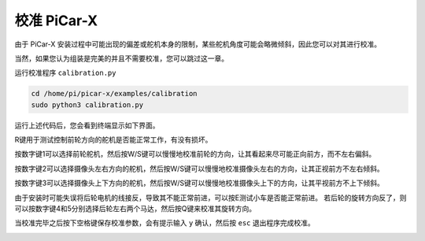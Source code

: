校准 PiCar-X
================

由于 PiCar-X 安装过程中可能出现的偏差或舵机本身的限制，某些舵机角度可能会略微倾斜，因此您可以对其进行校准。

当然，如果您认为组装是完美的并且不需要校准，您可以跳过这一章。

运行校准程序 ``calibration.py``

.. raw:: html

    <run></run>

.. code-block::

    cd /home/pi/picar-x/examples/calibration
    sudo python3 calibration.py

运行上述代码后，您会看到终端显示如下界面。

.. image:: img/calibrate1.png

R键用于测试控制前轮方向的舵机是否能正常工作，有没有损坏。

按数字键1可以选择前轮舵机，然后按W/S键可以慢慢地校准前轮的方向，让其看起来尽可能正向前方，而不左右偏斜。

.. image:: img/calibrate2.png

按数字键2可以选择摄像头左右方向的舵机，然后按W/S键可以慢慢地校准摄像头左右的方向，让其正视前方不左右倾斜。

.. image:: img/calibrate3.png

按数字键3可以选择摄像头上下方向的舵机，然后按W/S键可以慢慢地校准摄像头上下的方向，让其平视前方不上下倾斜。    

.. image:: img/calibrate4.png

由于安装时可能失误将后轮电机的线接反，导致其不能正常前进，可以按E测试小车是否能正常前进。
若后轮的旋转方向反了，则可以按数字键4和5分别选择后轮左右两个马达，然后按Q键来校准其旋转方向。

.. image:: img/calibrate6.png

当校准完毕之后按下空格键保存校准参数，会有提示输入 ``y`` 确认，然后按 ``esc`` 退出程序完成校准。

.. image:: img/calibrate5.png
